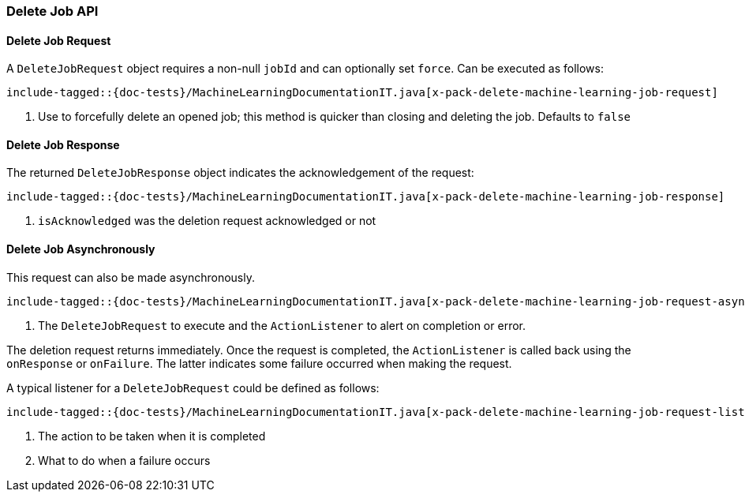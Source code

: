[[java-rest-high-x-pack-machine-learning-delete-job]]
=== Delete Job API

[[java-rest-high-x-pack-machine-learning-delete-job-request]]
==== Delete Job Request

A `DeleteJobRequest` object requires a non-null `jobId` and can optionally set `force`.
Can be executed as follows:

["source","java",subs="attributes,callouts,macros"]
---------------------------------------------------
include-tagged::{doc-tests}/MachineLearningDocumentationIT.java[x-pack-delete-machine-learning-job-request]
---------------------------------------------------
<1> Use to forcefully delete an opened job;
this method is quicker than closing and deleting the job.
Defaults to `false`

[[java-rest-high-x-pack-machine-learning-delete-job-response]]
==== Delete Job Response

The returned `DeleteJobResponse` object indicates the acknowledgement of the request:
["source","java",subs="attributes,callouts,macros"]
---------------------------------------------------
include-tagged::{doc-tests}/MachineLearningDocumentationIT.java[x-pack-delete-machine-learning-job-response]
---------------------------------------------------
<1> `isAcknowledged` was the deletion request acknowledged or not

[[java-rest-high-x-pack-machine-learning-delete-job-async]]
==== Delete Job Asynchronously

This request can also be made asynchronously.
["source","java",subs="attributes,callouts,macros"]
---------------------------------------------------
include-tagged::{doc-tests}/MachineLearningDocumentationIT.java[x-pack-delete-machine-learning-job-request-async]
---------------------------------------------------
<1> The `DeleteJobRequest` to execute and the `ActionListener` to alert on completion or error.

The deletion request returns immediately. Once the request is completed, the `ActionListener` is
called back using the `onResponse` or `onFailure`. The latter indicates some failure occurred when
making the request.

A typical listener for a `DeleteJobRequest` could be defined as follows:

["source","java",subs="attributes,callouts,macros"]
---------------------------------------------------
include-tagged::{doc-tests}/MachineLearningDocumentationIT.java[x-pack-delete-machine-learning-job-request-listener]
---------------------------------------------------
<1> The action to be taken when it is completed
<2> What to do when a failure occurs
